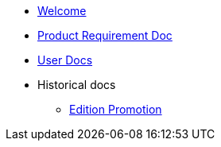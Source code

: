 * xref:index.adoc[Welcome]
* xref:prd.adoc[Product Requirement Doc]
* xref:iot::index.adoc[User Docs]
* Historical docs
** xref:edition-promotion.adoc[Edition Promotion]

